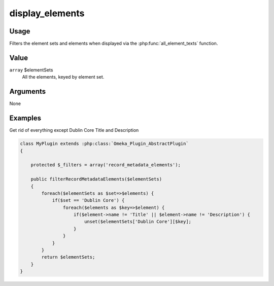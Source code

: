 
################
display_elements
################

*****
Usage
*****

Filters the element sets and elements when displayed via the :php:func:`all_element_texts` function.

*****
Value
*****

``array`` $elementSets
    All the elements, keyed by element set.

*********
Arguments
*********

None

********
Examples
********

Get rid of everything except Dublin Core Title and Description

.. code-block:: php

    class MyPlugin extends :php:class:`Omeka_Plugin_AbstractPlugin`
    {
    
        protected $_filters = array('record_metadata_elements');
        
        public filterRecordMetadataElements($elementSets)
        {
            foreach($elementSets as $set=>$elements) {
                if($set == 'Dublin Core') {
                    foreach($elements as $key=>$element) {
                        if($element->name != 'Title' || $element->name != 'Description') {
                            unset($elementSets['Dublin Core'][$key];
                        }
                    }
                } 
            }
            return $elementSets;
        }    
    }


